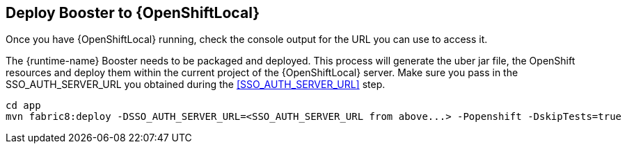 == Deploy Booster to {OpenShiftLocal}
Once you have {OpenShiftLocal} running, check the console output for the URL you can use to access it.

The {runtime-name} Booster needs to be packaged and deployed. This process will generate the uber jar file, the OpenShift resources
and deploy them within the current project of the {OpenShiftLocal} server. Make sure you pass in the SSO_AUTH_SERVER_URL you
obtained during the <<SSO_AUTH_SERVER_URL>> step.

[source,bash,options="nowrap",subs="attributes+"]
----
cd app
mvn fabric8:deploy -DSSO_AUTH_SERVER_URL=<SSO_AUTH_SERVER_URL from above...> -Popenshift -DskipTests=true
----
